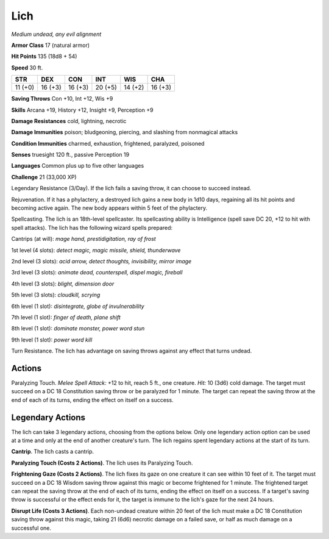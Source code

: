 Lich
----


.. https://stackoverflow.com/questions/11984652/bold-italic-in-restructuredtext

.. raw:: html

   <style type="text/css">
     span.bolditalic {
       font-weight: bold;
       font-style: italic;
     }
   </style>

.. role:: bi
   :class: bolditalic


*Medium undead, any evil alignment*

**Armor Class** 17 (natural armor)

**Hit Points** 135 (18d8 + 54)

**Speed** 30 ft.

+-----------+-----------+-----------+-----------+-----------+-----------+
| **STR**   | **DEX**   | **CON**   | **INT**   | **WIS**   | **CHA**   |
+===========+===========+===========+===========+===========+===========+
| 11 (+0)   | 16 (+3)   | 16 (+3)   | 20 (+5)   | 14 (+2)   | 16 (+3)   |
+-----------+-----------+-----------+-----------+-----------+-----------+

**Saving Throws** Con +10, Int +12, Wis +9

**Skills** Arcana +19, History +12, Insight +9, Perception +9

**Damage Resistances** cold, lightning, necrotic

**Damage Immunities** poison; bludgeoning, piercing, and slashing from
nonmagical attacks

**Condition Immunities** charmed, exhaustion, frightened, paralyzed,
poisoned

**Senses** truesight 120 ft., passive Perception 19

**Languages** Common plus up to five other languages

**Challenge** 21 (33,000 XP)

:bi:`Legendary Resistance (3/Day)`. If the lich fails a saving throw, it
can choose to succeed instead.

:bi:`Rejuvenation`. If it has a phylactery, a destroyed lich gains a new
body in 1d10 days, regaining all its hit points and becoming active
again. The new body appears within 5 feet of the phylactery.

:bi:`Spellcasting`. The lich is an 18th-level spellcaster. Its
spellcasting ability is Intelligence (spell save DC 20, +12 to hit with
spell attacks). The lich has the following wizard spells prepared:

Cantrips (at will): *mage hand, prestidigitation, ray of frost*

1st level (4 slots): *detect magic, magic missile, shield, thunderwave*

2nd level (3 slots): *acid arrow, detect thoughts, invisibility, mirror
image*

3rd level (3 slots): *animate dead, counterspell, dispel magic,
fireball*

4th level (3 slots): *blight, dimension door*

5th level (3 slots): *cloudkill, scrying*

6th level (1 slot): *disintegrate, globe of invulnerability*

7th level (1 slot): *finger of death, plane shift*

8th level (1 slot): *dominate monster, power word stun*

9th level (1 slot): *power word kill*

:bi:`Turn Resistance`. The lich has advantage on saving throws against
any effect that turns undead.


Actions
^^^^^^^

:bi:`Paralyzing Touch`. *Melee Spell Attack:* +12 to hit, reach 5 ft.,
one creature. *Hit:* 10 (3d6) cold damage. The target must succeed on a
DC 18 Constitution saving throw or be paralyzed for 1 minute. The target
can repeat the saving throw at the end of each of its turns, ending the
effect on itself on a success.


Legendary Actions
^^^^^^^^^^^^^^^^^

The lich can take 3 legendary actions, choosing from the options below.
Only one legendary action option can be used at a time and only at the
end of another creature's turn. The lich regains spent legendary actions
at the start of its turn.

**Cantrip**. The lich casts a cantrip.

**Paralyzing Touch (Costs 2 Actions)**. The lich uses its Paralyzing
Touch.

**Frightening Gaze (Costs 2 Actions)**. The lich fixes its gaze on one
creature it can see within 10 feet of it. The target must succeed on a
DC 18 Wisdom saving throw against this magic or become frightened for 1
minute. The frightened target can repeat the saving throw at the end of
each of its turns, ending the effect on itself on a success. If a
target's saving throw is successful or the effect ends for it, the
target is immune to the lich's gaze for the next 24 hours.

**Disrupt Life (Costs 3 Actions)**. Each non-undead creature within 20
feet of the lich must make a DC 18 Constitution saving throw against
this magic, taking 21 (6d6) necrotic damage on a failed save, or half as
much damage on a successful one.

